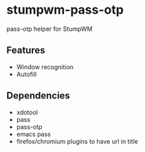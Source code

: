 #+STARTUP: indent overview align fold nodlcheck hidestars oddeven lognotestate inlineimages
* stumpwm-pass-otp
pass-otp helper for StumpWM
** Features
- Window recognition
- Autofill
** Dependencies
- xdotool
- pass
- pass-otp
- emacs pass
- firefox/chromium plugins to have url in title
